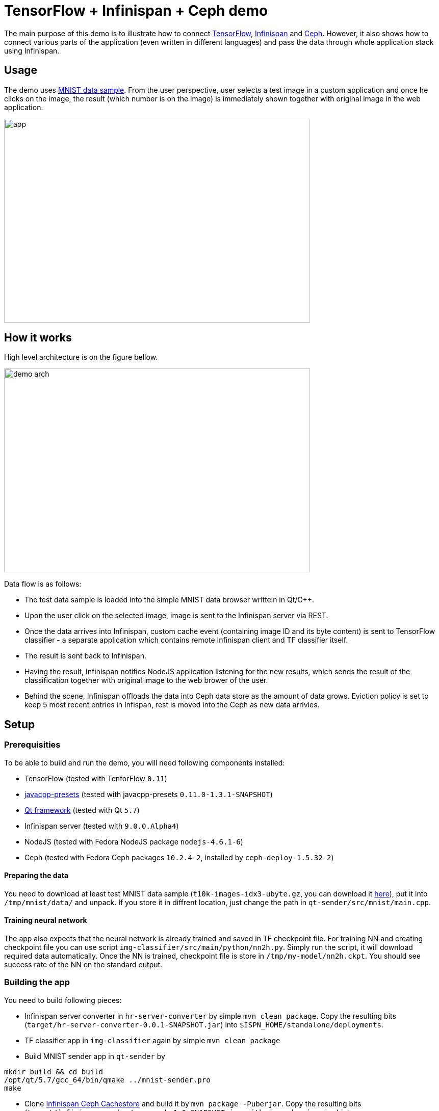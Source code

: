 = TensorFlow + Infinispan + Ceph demo
:imagesdir: ./doc/img

The main purpose of this demo is to illustrate how to connect https://www.tensorflow.org/[TensorFlow], http://infinispan.org/[Infinispan] and http://ceph.com/[Ceph].
However, it also shows how to connect various parts of the application (even written in different languages) and pass the data through whole application stack using Infinispan.

== Usage
The demo uses https://en.wikipedia.org/wiki/MNIST_database[MNIST data sample].
From the user perspective, user selects a test image in a custom application and once he clicks on the image, the result (which number is on the image) is immediately shown together with original image in the web application.

image::app.png[width="600", height="400"]

== How it works
High level architecture is on the figure bellow.

image::demo_arch.png[width="600", height="400"]

Data flow is as follows:

* The test data sample is loaded into the simple MNIST data browser writtein in Qt/C++.
* Upon the user click on the selected image, image is sent to the Infinispan server via REST.
* Once the data arrives into Infinispan, custom cache event (containing image ID and its byte content) is sent to TensorFlow classifier - a separate application which contains remote Infinispan client and TF classifier itself.
* The result is sent back to Infinispan.
* Having the result, Infinispan notifies NodeJS application listening for the new results, which sends the result of the classification together with original image to the web brower of the user.
* Behind the scene, Infinispan offloads the data into Ceph data store as the amount of data grows. Eviction policy is set to keep 5 most recent entries in Infispan, rest is moved into the Ceph as new data arrivies.

== Setup
=== Prerequisities
To be able to build and run the demo, you will need following components installed:

* TensorFlow (tested with TenforFlow `0.11`)
* https://github.com/bytedeco/javacpp-presets[javacpp-presets] (tested with javacpp-presets `0.11.0-1.3.1-SNAPSHOT`)
* https://www.qt.io/[Qt framework] (tested with Qt `5.7`)
* Infinispan server (tested with `9.0.0.Alpha4`)
* NodeJS (tested with Fedora NodeJS package `nodejs-4.6.1-6`)
* Ceph (tested with Fedora Ceph packages `10.2.4-2`, installed by `ceph-deploy-1.5.32-2`)

==== Preparing the data
You need to download at least test MNIST data sample (`t10k-images-idx3-ubyte.gz`, you can download it http://yann.lecun.com/exdb/mnist/[here]), put it into `/tmp/mnist/data/` and unpack.
If you store it in diffrent location, just change the path in `qt-sender/src/mnist/main.cpp`.

==== Training neural network
The app also expects that the neural network is already trained and saved in TF checkpoint file.
For training NN and creating checkpoint file you can use script `img-classifier/src/main/python/nn2h.py`.
Simply run the script, it will download required data automatically.
Once the NN is trained, checkpoint file is store in `/tmp/my-model/nn2h.ckpt`.
You should see success rate of the NN on the standard output.

=== Building the app
You need to build following pieces:

* Infinispan server converter in `hr-server-converter` by simple `mvn clean package`.
  Copy the resulting bits (`target/hr-server-converter-0.0.1-SNAPSHOT.jar`) into `$ISPN_HOME/standalone/deployments`.
* TF classifier app in `img-classifier` again by simple `mvn clean package`
* Build MNIST sender app in `qt-sender` by
[source,bash]
----
mkdir build && cd build
/opt/qt/5.7/gcc_64/bin/qmake ../mnist-sender.pro
make
----
* Clone https://github.com/vjuranek/infinispan-cachestore-ceph[Infinispan Ceph Cachestore] and build it by `mvn package -Puberjar`.
  Copy the resulting bits (`target/infinispan-cachestore-ceph-1.0-SNAPSHOT-jar-with-dependencies.jar`) into `$ISPN_HOME/standalone/deployments`.
* Download NodeJS dependencies by runing `npm install` in `nodejs-consumer` dir or wherever you want to run this app.

=== Configuring the app

* Copy `conf/standalone.xml` into `$ISPN_HOME/standalone/configuration`.
* In `standalone.xml` find element `<store class="org.infinispan.persistence.ceph.CephStore">` and setup correct IP addres of the Ceph monitor and credentials in properties of this element.

=== Running the app
To avoid problems, start the pieces of the app in the following order:

* Start Ceph data store.
* Start Infinispan server.
* Run TF classifier in `img-classifier` by `java -Djava.library.path=/opt/lib/tensorflow/r0.11 -jar target/tf-ispn-classifier-0.0.1-SNAPSHOT.jar`
* Run NodeJs app
* Run `mnist-sender` in `qt-sender/build`
* Start the web browser and connect to `http://localhost:3000`


